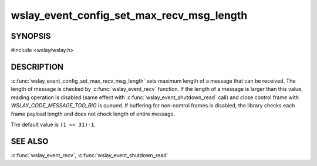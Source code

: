 wslay_event_config_set_max_recv_msg_length
==========================================

SYNOPSIS
--------

#include <wslay/wslay.h>

.. c:function:: void wslay_event_config_set_max_recv_msg_length(wslay_event_context_ptr ctx, uint64_t val)

DESCRIPTION
-----------

:c:func:`wslay_event_config_set_max_recv_msg_length` sets maximum length of
a message that can be received.
The length of message is checked by :c:func:`wslay_event_recv` function.
If the length of a message is larger than this value,
reading operation is disabled
(same effect with :c:func:`wslay_event_shutdown_read` call)
and close control frame with *WSLAY_CODE_MESSAGE_TOO_BIG* is queued.
If buffering for non-control frames is disabled, the library checks
each frame payload length and does not check length of entire message.

The default value is ``(1 << 31)-1``.

SEE ALSO
--------

:c:func:`wslay_event_recv`,
:c:func:`wslay_event_shutdown_read`
